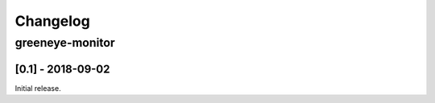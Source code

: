 Changelog
*********

greeneye-monitor
++++++++++++++++

[0.1] - 2018-09-02
====================

Initial release.
